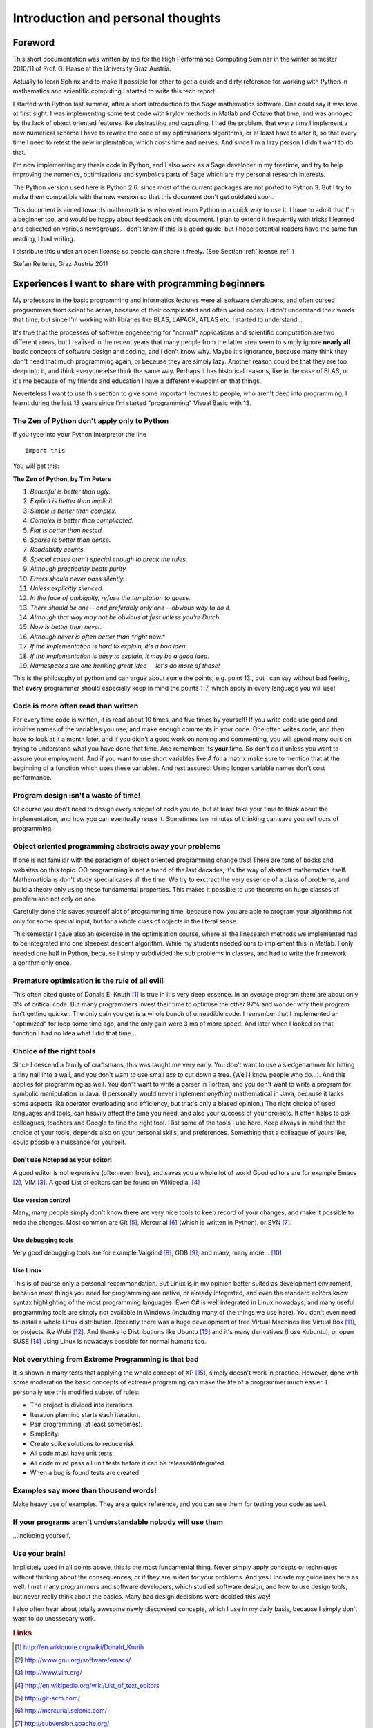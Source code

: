 .. highlight:: rst


Introduction and personal thoughts 
=======================================

Foreword
-----------------------------------------------------------------------------------------

This short documentation was written by me for the High Performance Computing Seminar
in the winter semester 2010/11 of Prof. G. Haase at the University Graz Austria.

Actually to learn Sphinx and to make it possible for other to get a quick and dirty reference
for working with Python in mathematics and scientific computing I started to write this tech report.

I started with Python last summer, after a short introduction to the *Sage* mathematics software. One could
say it was love at first sight. I was implementing some test code with krylov methods in Matlab and Octave that
time, and was annoyed by the lack of object oriented features like abstracting and capsuling. I had the problem, that
every time I implement a new numerical scheme I have to rewrite the code of my optimisations algorithms, or at least have 
to alter it, so that every time I need to retest the new implemtation, which costs time and nerves. And since I'm a
lazy person I didn't want to do that. 

I'm now implementing my thesis code in Python, and I also work as a Sage developer in my freetime, and try to help
improving the numerics, optimisations and symbolics parts of Sage which are my personal research interests.

The Python version used here is Python 2.6. since most of the current packages are not ported to Python 3.
But I try to make them compatible with the new version so that this document don't get outdated soon.

This document is aimed towards mathematicians who want learn Python in a quick way to use it.
I have to admit that I'm a beginner too, and would be happy about
feedback on this document. I plan to extend it frequently with tricks
I learned and collected on various newsgroups. I don't know If this is
a good guide, but I hope potential readers have the same fun reading,
I had writing.


I distribute this under an open license so people can share it
freely. (See Section :ref:`license_ref` )

Stefan Reiterer, 
Graz Austria 
2011


Experiences I want to share with programming beginners
-------------------------------------------------------------------------------------

My professors in the basic programming and informatics lectures were all software devolopers, and often cursed programmers from scientific areas,
because of their complicated and often weird codes. I didn't understand their words that time, but since I'm working with libraries like
BLAS, LAPACK, ATLAS etc. I started to understand...  

It's true that the processes of software engeneering for "normal" applications and scientific computation are two different areas, but I realised in the recent
years that many people from the latter area seem to simply ignore **nearly all** basic concepts of software design and coding, and I don't know why.
Maybe it's ignorance, because many think they don't need that much programming again, or because they are simply lazy. Another reason could be 
that they are too deep into it, and think everyone else think the same way. Perhaps it has historical reasons, like in the case of BLAS,
or it's me because of my friends and education I have a different viewpoint on  that things.

Neverteless I want to use this section to give some important lectures to people, who aren't deep into programming, 
I learnt during the last 13 years since I'm started "programming" Visual Basic with 13.

The Zen of Python don't apply only to Python
"""""""""""""""""""""""""""""""""""""""""""""""""""""""""""""""""""""""""""""""""""""

If you type into your Python Interpretor the line
::

    import this

You will get this:

**The Zen of Python, by Tim Peters**

#. *Beautiful is better than ugly.*
#. *Explicit is better than implicit.*
#. *Simple is better than complex.*
#. *Complex is better than complicated.*
#. *Flat is better than nested.*
#. *Sparse is better than dense.*
#. *Readability counts.*
#. *Special cases aren't special enough to break the rules.*
#. *Although practicality beats purity.*
#. *Errors should never pass silently.*
#. *Unless explicitly silenced.*
#. *In the face of ambiguity, refuse the temptation to guess.*
#. *There should be one-- and preferably only one --obvious way to do it.*
#. *Although that way may not be obvious at first unless you're Dutch.*
#. *Now is better than never.*
#. *Although never is often better than *right* now.*
#. *If the implementation is hard to explain, it's a bad idea.*
#. *If the implementation is easy to explain, it may be a good idea.*
#. *Namespaces are one honking great idea -- let's do more of those!*

This is the philosophy of python and can argue about some the points,
e.g. point 13., but I can say without bad feeling, that **every**
programmer should especially keep in mind the points 1-7, which apply in every
language you will use!

Code is more often read than written
"""""""""""""""""""""""""""""""""""""""""""""""""""""""""""""""
For every time code is written, it is read about 10 times, and
five times by yourself! If you write code use good and intuitive 
names of the variables you use, and make enough comments in your code.
One often writes code, and then have to look at it a month later, and if
you didn't a good work on naming and commenting, you will spend many ours 
on trying to understand what you have done that time. And remember: Its **your** time.
So don't do it unless you want to assure your employment.
And if you want to use short variables like *A* for a matrix make sure to mention 
that at the beginning of a function which uses these variables.
And rest assured: Using longer variable names don't cost performance.

Program design isn't a waste of time!
"""""""""""""""""""""""""""""""""""""""""""""""""""""""""""""""""
Of course you don't need to design every snippet of code you do,
but at least take your time to think about the implementation, and
how you can eventually reuse it. Sometimes ten minutes of thinking
can save yourself ours of programming.

Object oriented programming abstracts away your problems
""""""""""""""""""""""""""""""""""""""""""""""""""""""""""""""""""
If one is not familiar with the paradigm of object oriented programming change this!
There are tons of books and websites on this topic.
OO programming is not a trend of the last decades, it's the way of abstract mathematics itself.
Mathematicians don't study special cases all the time. We try to exctract the very essence of a class 
of problems, and build a theory only using these fundamental properties. This makes it possible to
use theorems on huge classes of problem and not only on one.

Carefully done this saves yourself alot of programming time, because now you are able
to program your algorithms not only for some special input, but for a whole class of objects
in the literal sense.

This semester I gave also an excercise in the optimisation course, where
all the linesearch methods we implemented had to be integrated into one steepest descent algorithm.
While my students needed ours to implement this in Matlab. I only needed one half in Python, because
I simply subdivided the sub problems in classes, and had to write the framework algorithm only once. 

Premature optimisation is the rule of all evil!
"""""""""""""""""""""""""""""""""""""""""""""""""
This often cited quote of Donald E. Knuth [#]_ is true in it's very deep essence. In an everage program
there are about only 3% of critical code. But many programmers invest their time to optimise the
other 97% and wonder why their program isn't getting quicker. The only gain you get is a whole bunch
of unreadible code. I remember that I implemented an "optimized" for loop some time ago, and the only gain were
3 ms of more speed. And later when I looked on that function I had no Idea what I did that time... 

Choice of the right tools
"""""""""""""""""""""""""""""""
Since I descend a family of craftsmans, this was taught me very early. You don't want to use
a siedgehammer for hitting a tiny nail into a wall, and you don't want to use small axe to cut down a tree.   
(Well I know people who do...). And this applies for programming as well. You don"t want to write a parser in Fortran,
and you don't want to write a program for symbolic manipulation in Java. (I personally would never implement *anything* 
mathematical in Java, because it lacks some aspects like operator overloading and efficiency, but that's only a biased opinion.) 
The right choice of used languages
and tools, can heavily affect the time you need, and also your success of your projects. It often helps to
ask colleagues, teachers and Google to find the right tool. I list
some of the tools I use here. Keep always in mind that the choice of
your tools, depends also on your personal skills, and
preferences. Something that a colleague of yours like, could possible
a nuissance for yourself.

Don't use Notepad as your editor!
^^^^^^^^^^^^^^^^^^^^^^^^^^^^^^^^^^^^^^^^^^^^^^^^
A good editor is not expensive (often even free), and saves you a
whole lot of work! Good editors are for example Emacs [#]_, VIM [#]_.
A good List of editors can be found on Wikipedia. [#]_

Use version control
^^^^^^^^^^^^^^^^^^^^^^^^^^^^^^^^^^^^^^^^^^^^^^^^
Many, many people simply don't know there are very nice
tools to keep record of your changes, and make it possible
to redo the changes. Most common are Git [#]_, Mercurial [#]_ (which is written in Python),
or SVN [#]_. 

Use debugging tools
^^^^^^^^^^^^^^^^^^^^^^^^^^^^^^^^^^^^^^^^^^^^^^^^
Very good debugging tools are for example Valgrind [#]_, GDB [#]_,
and many, many more... [#]_ 

Use Linux
^^^^^^^^^^^^^^^^^^^^^^^^^^^^^^^^^^^^^^^^^^^^^^^^
This is of course only a personal recommondation. But Linux is in my opinion better
suited as development enviroment, because most things you need for programming are native, or
already integrated, and even the standard editors know syntax highlighting of the most programming
languages. Even C# is well integrated in Linux nowadays, and many useful programming tools are simply not
available in Windows (including many of the things we use here).
You don't even need to install a whole Linux distribution. Recently there was a huge development of free
Virtual Machines like Virtual Box [#]_, or projects like Wubi [#]_. And thanks to Distributions like
Ubuntu [#]_  and it's many derivatives (I use Kubuntu), or open SUSE [#]_ using Linux is nowadays possible for
normal humans too.

Not everything from Extreme Programming is that bad
""""""""""""""""""""""""""""""""""""""""""""""""""""
It is shown in many tests that applying the whole concept of XP [#]_, simply 
doesn't work in practice.
However, done with some moderation the basic concepts of extreme programing can make 
the life of a programmer much easier. I personally use this modified subset of rules:

* The project is divided into iterations.
* Iteration planning starts each iteration.
* Pair programming (at least sometimes).
* Simplicity.
* Create spike solutions to reduce risk.
* All code must have unit tests.
* All code must pass all unit tests before it  can be released/integrated.
* When a bug is found tests are created.

Examples say more than thousend words!
"""""""""""""""""""""""""""""""""""""""""""""""""""""""""""""""""
Make heavy use of examples. They are a quick reference, and you
can use them for testing your code as well.

If your programs aren't understandable nobody will use them
""""""""""""""""""""""""""""""""""""""""""""""""""""""""""""
...including yourself.


 
Use your brain! 
""""""""""""""""""""""""""""""""
Implicitely used in all points above, this is the most fundamental thing.  
Never simply apply concepts or techniques without thinking about the consequences,
or if they are suited for your problems. And yes I include my guidelines here as well.
I met many programmers and software developers, which studied software design, and 
how to use design tools, but never really think about the basics. Many bad design decisions
were decided this way! 

I also often hear about totally awesome newly discovered concepts, which I use in my daily basis,
because I simply don't want to do unessecary work.

.. rubric:: Links

.. [#] http://en.wikiquote.org/wiki/Donald_Knuth
.. [#] http://www.gnu.org/software/emacs/
.. [#] http://www.vim.org/
.. [#] http://en.wikipedia.org/wiki/List_of_text_editors
.. [#] http://git-scm.com/
.. [#] http://mercurial.selenic.com/
.. [#] http://subversion.apache.org/
.. [#] http://valgrind.org/
.. [#] http://www.gnu.org/software/gdb/
.. [#] http://en.wikipedia.org/wiki/Debugger
.. [#] http://www.virtualbox.org/
.. [#] http://www.ubuntu.com/desktop/get-ubuntu/windows-installer
.. [#] http://www.ubuntu.com/
.. [#] http://www.opensuse.org/de/
.. [#] http://www.extremeprogramming.org/

  
